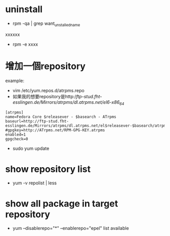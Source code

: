 * uninstall
- rpm -qa | grep  want_unstalled_name
xxxxxx
- rpm -e xxxx
* 增加一個repository
example: 
 - vim /etc/yum.repos.d/atrpms.repo
 - 如果我的想要repository是http://ftp-stud.fht-esslingen.de/Mirrors/atrpms/dl.atrpms.net/el6-x86_64/
#+BEGIN_SRC 
[atrpms]
name=Fedora Core $releasever - $basearch - ATrpms
baseurl=http://ftp-stud.fht-esslingen.de/Mirrors/atrpms/dl.atrpms.net/el$releasever-$basearch/atrpms/stable
#gpgkey=http://ATrpms.net/RPM-GPG-KEY.atrpms
enabled=1
gpgcheck=0
#+END_SRC
 - sudo yum update
* show repository list
 - yum -v repolist | less
* show all package in target repository
 - yum --disablerepo="*" --enablerepo="epel" list available
 
